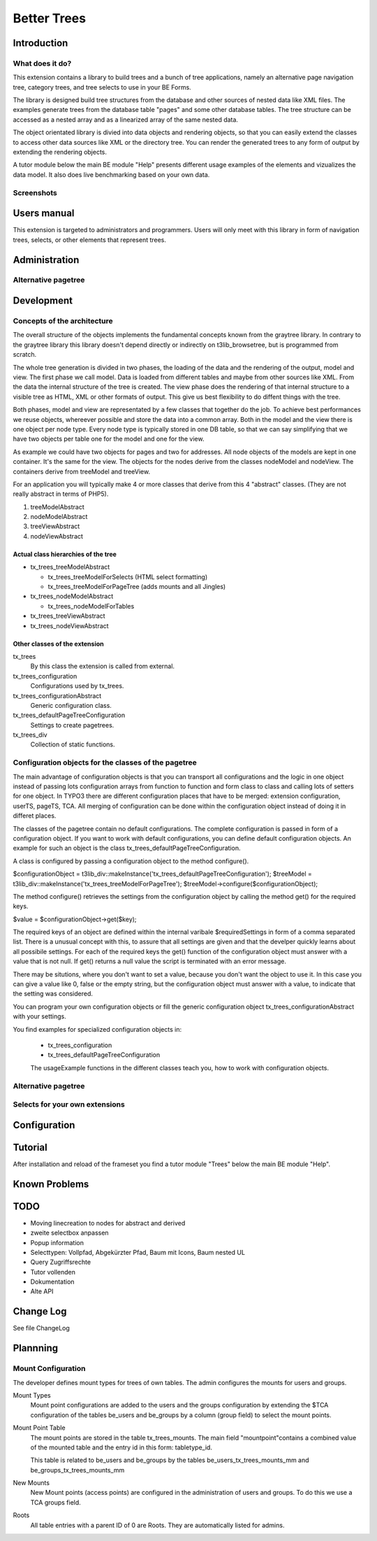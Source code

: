 ************
Better Trees
************

============
Introduction
============

What does it do?
================

This extension contains a library to build trees and a bunch of tree applications, 
namely an alternative page navigation tree, category trees, and tree selects to use
in your BE Forms. 

The library is designed build tree structures from the database and other sources 
of nested data like XML files. The examples generate trees from the database table 
"pages" and some other database tables. The tree structure can be accessed as
a nested array and as a linearized array of the same nested data.

The object orientated library is divied into data objects and rendering objects,
so that you can easily extend the classes to access other data sources like XML 
or the directory tree. You can render the generated trees to any form of output
by extending the rendering objects.

A tutor module below the main BE module "Help" presents different usage examples 
of the elements and vizualizes the data model. It also does live benchmarking 
based on your own data.

Screenshots
===========

============
Users manual
============

This extension is targeted to administrators and programmers. Users
will only meet with this library in form of navigation trees, selects, 
or other elements that represent trees.

==============
Administration
==============

Alternative pagetree
====================

===========
Development
===========

Concepts of the architecture
============================

The overall structure of the objects implements the fundamental concepts
known from the graytree library. In contrary to the graytree library
this library doesn't depend directly or indirectly on t3lib_browsetree,
but is programmed from scratch.

The whole tree generation is divided in two phases, 
the loading of the data and the rendering of the output, 
model and view. The first phase we call model. 
Data is loaded from different tables and maybe from other 
sources like XML. From the data the internal structure of 
the tree is created. The view phase does the rendering of 
that internal structure to a visible tree as HTML, 
XML or other formats of output. This give us best flexibility 
to do diffent things with the tree.

Both phases, model and view are representated by a few classes 
that together do the job. To achieve best performances we reuse 
objects, whereever possible and store the data into a common array. 
Both in the model and the view there is one object per node type. 
Every node type is typically stored in one DB table, 
so that we can say simplifying that we have two objects 
per table one for the model and one for the view. 

As example we could have two objects for pages 
and two for addresses. All node objects of the models are kept 
in one container. It's the same for the view. The objects for 
the nodes derive from the classes nodeModel and nodeView. 
The containers derive from treeModel and treeView.

For an application you will typically make 4 or more classes 
that derive from this 4 "abstract" classes. (They are not really 
abstract in terms of PHP5).

1. treeModelAbstract
2. nodeModelAbstract
3. treeViewAbstract
4. nodeViewAbstract

Actual class hierarchies of the tree
------------------------------------

* tx_trees_treeModelAbstract

  - tx_trees_treeModelForSelects (HTML select formatting)
  - tx_trees_treeModelForPageTree (adds mounts and all Jingles)

* tx_trees_nodeModelAbstract

  - tx_trees_nodeModelForTables

* tx_trees_treeViewAbstract
* tx_trees_nodeViewAbstract

Other classes of the extension
------------------------------------

tx_trees 
	By this class the extension is called from external.
tx_trees_configuration 
	Configurations used by tx_trees.
tx_trees_configurationAbstract
	Generic configuration class.
tx_trees_defaultPageTreeConfiguration
	Settings to create pagetrees.
tx_trees_div
	Collection of static functions.


Configuration objects for the classes of the pagetree
=====================================================

The main advantage of configuration objects is that you can transport all 
configurations and the logic in one object instead of passing lots configuration 
arrays from function to function and form class to class and calling lots of 
setters for one object. In TYPO3 there are different configuration places 
that have to be merged: extension configuration, userTS, pageTS, TCA. 
All merging of configuration can be done within the configuration object instead
of doing it in differet places.

The classes of the pagetree contain no default configurations. The complete 
configuration is passed in form of a configuration object. If you want to work 
with default configurations, you can define default configuration objects. 
An example for such an object is the class tx_trees_defaultPageTreeConfiguration.

A class is configured by passing a configuration object to the method configure().

$configurationObject = t3lib_div::makeInstance('tx_trees_defaultPageTreeConfiguration');
$treeModel = t3lib_div::makeInstance('tx_trees_treeModelForPageTree');
$treeModel->configure($configurationObject);

The method configure() retrieves the settings from the configuration object by 
calling the method get() for the required keys.

$value = $configurationObject->get($key);

The required keys of an object are defined within the internal varibale $requiredSettings
in form of a comma separated list. There is a unusual concept with this, to assure 
that all settings are given and that the develper quickly learns about all 
possibile settings. For each of the required keys the get() function of the
configuration object must answer with a value that is not null. If get() returns 
a null value the script is terminated with an error message. 

There may be situtions, where you don't want to set a value, because you don't want the 
object to use it. In this case you can give a value like 0, false or the empty string, but
the configuration object must answer with a value, to indicate that the setting was 
considered.

You can program your own configuration objects or fill the generic configuration 
object tx_trees_configurationAbstract with your settings.

You find examples for specialized configuration objects in:

 * tx_trees_configuration
 * tx_trees_defaultPageTreeConfiguration
 
 The usageExample functions in the different classes teach you, how to work with
 configuration objects.


Alternative pagetree
====================

Selects for your own extensions
===============================


=============
Configuration
=============

========
Tutorial
========

After installation and reload of the frameset you find a tutor module "Trees" 
below the main BE module "Help".

==============
Known Problems
==============

==== 
TODO
==== 

* Moving linecreation to nodes for abstract and derived
* zweite selectbox anpassen
* Popup information 
* Selecttypen: Vollpfad, Abgekürzter Pfad, Baum mit Icons, Baum nested UL
* Query Zugriffsrechte
* Tutor vollenden
* Dokumentation
* Alte API

==============
Change Log
==============

See file ChangeLog

=========
Plannning
=========

Mount Configuration
===================

The developer defines mount types for trees of own tables. 
The admin configures the mounts for users and groups.

Mount Types
	Mount point configurations are added to the users and the groups configuration
	by extending the $TCA configuration of the tables be_users and be_groups by a 
	column (group field) to select the mount points. 

Mount Point Table
	The mount points are stored in the table tx_trees_mounts. The main 
	field "mountpoint"contains a combined value of the mounted table and 
	the entry id in this form: tabletype_id.
	
	This table is related to be_users and be_groups by the tables 
	be_users_tx_trees_mounts_mm and be_groups_tx_trees_mounts_mm 

New Mounts
	New Mount points (access points) are configured in the administration 
	of users and groups. To do this we use a TCA groups field.

Roots
	All table entries with a parent ID of 0 are Roots. They are automatically 
	listed for admins.
	
	
	
	













